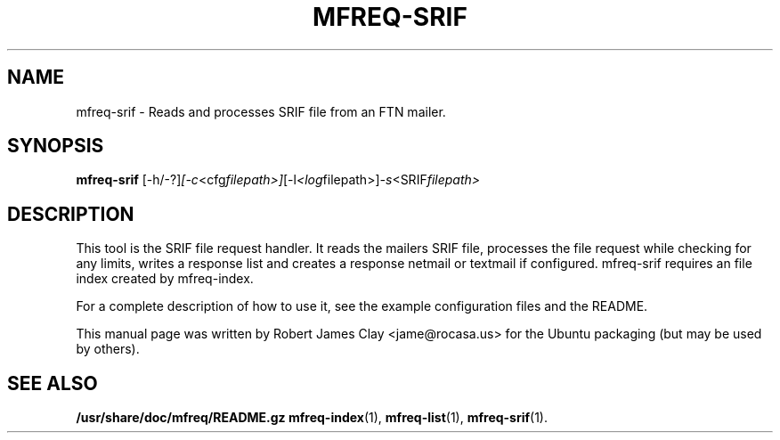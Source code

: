 .\"                                      Hey, EMACS: -*- nroff -*-
.\" (C) Copyright 2013 Robert James Clay <jame@rocasa.us>,
.\"
.\" First parameter, NAME, should be all caps
.\" Second parameter, SECTION, should be 1-8, maybe w/ subsection
.\" other parameters are allowed: see man(7), man(1)
.TH MFREQ\-SRIF 1 "December 19, 2013"
.\" Please adjust this date whenever revising the manpage.
.\"
.\" Some roff macros, for reference:
.\" .nh        disable hyphenation
.\" .hy        enable hyphenation
.\" .ad l      left justify
.\" .ad b      justify to both left and right margins
.\" .nf        disable filling
.\" .fi        enable filling
.\" .br        insert line break
.\" .sp <n>    insert n+1 empty lines
.\" for manpage-specific macros, see man(7)
.SH NAME
mfreq\-srif \- Reads and processes SRIF file from an FTN mailer.
.SH SYNOPSIS
.B mfreq-srif
.RI [\-h/\-?] [\-c <cfg filepath>] [\-l <log filepath>] \-s <SRIF filepath>
.SH DESCRIPTION
This tool is the SRIF file request handler. It reads the mailers SRIF file,
processes the file request while checking for any limits, writes a response
list and creates a response netmail or textmail if configured. mfreq-srif
requires an file index created by mfreq-index.
.PP
For a complete description of how to use it, see the example configuration
files and the README.
.PP
This manual page was written by Robert James Clay <jame@rocasa.us> for the Ubuntu
packaging (but may be used by others).
.SH SEE ALSO
.BR /usr/share/doc/mfreq/README.gz
.BR mfreq-index (1),
.BR mfreq-list (1),
.BR mfreq-srif (1).
.BR